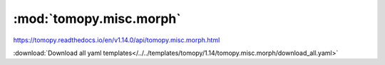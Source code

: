 .. |link_icon| unicode:: U+1F517

:mod:`tomopy.misc.morph`
========================

https://tomopy.readthedocs.io/en/v1.14.0/api/tomopy.misc.morph.html



:download:`Download all yaml templates</../../templates/tomopy/1.14/tomopy.misc.morph/download_all.yaml>`

.. dropdown:: sino_360_to_180.yaml

    :download:`Download </../../templates/tomopy/1.14/tomopy.misc.morph/sino_360_to_180.yaml>`

    |link_icon| `Link to sino_360_to_180 function description <https://tomopy.readthedocs.io/en/stable/api/tomopy.misc.morph.html#tomopy.misc.morph.sino_360_to_180>`_

    .. literalinclude:: /../../templates/tomopy/1.14/tomopy.misc.morph/sino_360_to_180.yaml

.. dropdown:: trim_sinogram.yaml

    :download:`Download </../../templates/tomopy/1.14/tomopy.misc.morph/trim_sinogram.yaml>`

    |link_icon| `Link to trim_sinogram function description <https://tomopy.readthedocs.io/en/stable/api/tomopy.misc.morph.html#tomopy.misc.morph.trim_sinogram>`_

    .. literalinclude:: /../../templates/tomopy/1.14/tomopy.misc.morph/trim_sinogram.yaml

.. dropdown:: pad.yaml

    :download:`Download </../../templates/tomopy/1.14/tomopy.misc.morph/pad.yaml>`

    |link_icon| `Link to pad function description <https://tomopy.readthedocs.io/en/stable/api/tomopy.misc.morph.html#tomopy.misc.morph.pad>`_

    .. literalinclude:: /../../templates/tomopy/1.14/tomopy.misc.morph/pad.yaml

.. dropdown:: downsample.yaml

    :download:`Download </../../templates/tomopy/1.14/tomopy.misc.morph/downsample.yaml>`

    |link_icon| `Link to downsample function description <https://tomopy.readthedocs.io/en/stable/api/tomopy.misc.morph.html#tomopy.misc.morph.downsample>`_

    .. literalinclude:: /../../templates/tomopy/1.14/tomopy.misc.morph/downsample.yaml

.. dropdown:: upsample.yaml

    :download:`Download </../../templates/tomopy/1.14/tomopy.misc.morph/upsample.yaml>`

    |link_icon| `Link to upsample function description <https://tomopy.readthedocs.io/en/stable/api/tomopy.misc.morph.html#tomopy.misc.morph.upsample>`_

    .. literalinclude:: /../../templates/tomopy/1.14/tomopy.misc.morph/upsample.yaml